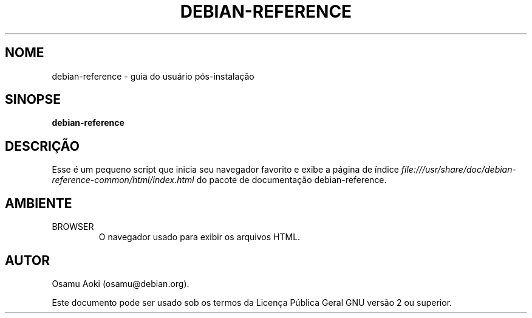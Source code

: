 .TH DEBIAN-REFERENCE 1 "13 de Setembro de 2003" "Debian" "Debian"
.SH NOME
debian-reference \- guia do usuário pós-instalação
.SH SINOPSE
.br
.B debian-reference
.SH DESCRIÇÃO
Esse é um pequeno script que inicia seu navegador favorito e exibe a
página de índice
.I file:///usr/share/doc/debian-reference-common/html/index.html
do pacote de documentação debian-reference.
.SH AMBIENTE
.IP BROWSER
O navegador usado para exibir os arquivos HTML.

.SH AUTOR
Osamu Aoki (osamu@debian.org).
.PP
Este documento pode ser usado sob os termos da Licença Pública Geral
GNU versão 2 ou superior.
